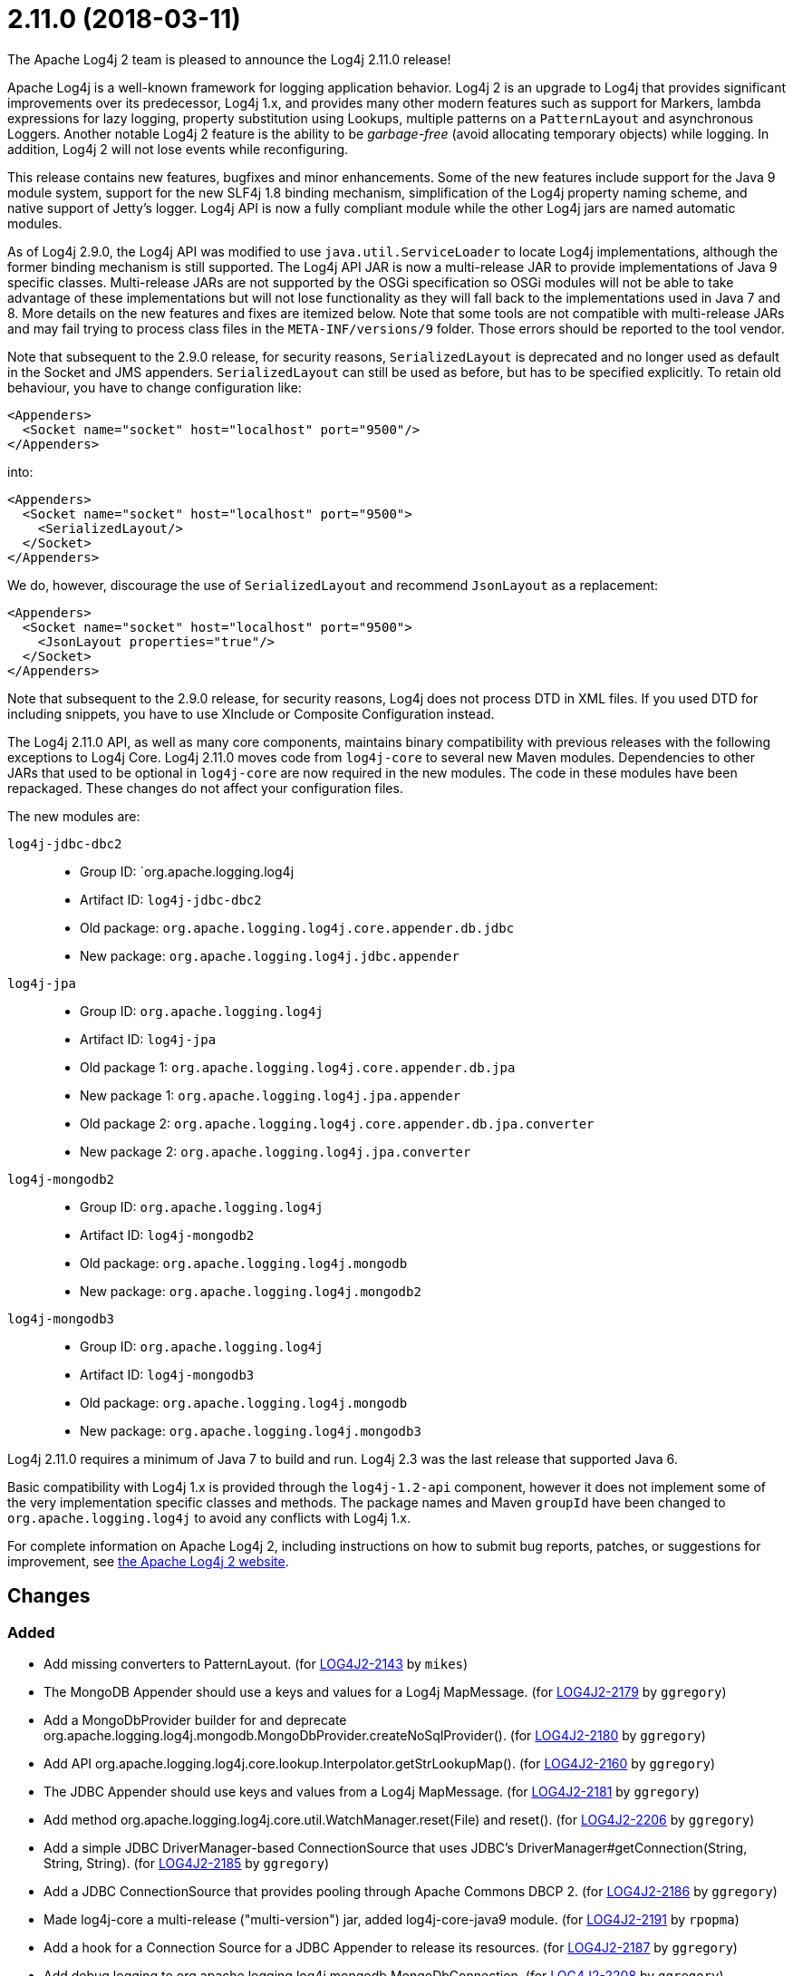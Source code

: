 ////
    Licensed to the Apache Software Foundation (ASF) under one or more
    contributor license agreements.  See the NOTICE file distributed with
    this work for additional information regarding copyright ownership.
    The ASF licenses this file to You under the Apache License, Version 2.0
    (the "License"); you may not use this file except in compliance with
    the License.  You may obtain a copy of the License at

         https://www.apache.org/licenses/LICENSE-2.0

    Unless required by applicable law or agreed to in writing, software
    distributed under the License is distributed on an "AS IS" BASIS,
    WITHOUT WARRANTIES OR CONDITIONS OF ANY KIND, either express or implied.
    See the License for the specific language governing permissions and
    limitations under the License.
////

////
*DO NOT EDIT THIS FILE!!*
This file is automatically generated from the release changelog directory!
////

= 2.11.0 (2018-03-11)

The Apache Log4j 2 team is pleased to announce the Log4j 2.11.0 release!

Apache Log4j is a well-known framework for logging application behavior.
Log4j 2 is an upgrade to Log4j that provides significant improvements over its predecessor, Log4j 1.x, and provides many other modern features such as support for Markers, lambda expressions for lazy logging, property substitution using Lookups, multiple patterns on a `PatternLayout` and asynchronous Loggers.
Another notable Log4j 2 feature is the ability to be _garbage-free_ (avoid allocating temporary objects) while logging.
In addition, Log4j 2 will not lose events while reconfiguring.

This release contains new features, bugfixes and minor enhancements.
Some of the new features include support for the Java 9 module system, support for the new SLF4j 1.8 binding mechanism, simplification of the Log4j property naming scheme, and native support of Jetty's logger.
Log4j API is now a fully compliant module while the other Log4j jars are named automatic modules.

As of Log4j 2.9.0, the Log4j API was modified to use `java.util.ServiceLoader` to locate Log4j implementations, although the former binding mechanism is still supported.
The Log4j API JAR is now a multi-release JAR to provide implementations of Java 9 specific classes.
Multi-release JARs are not supported by the OSGi specification so OSGi modules will not be able to take advantage of these implementations but will not lose functionality as they will fall back to the implementations used in Java 7 and 8.
More details on the new features and fixes are itemized below.
Note that some tools are not compatible with multi-release JARs and may fail trying to process class files in the `META-INF/versions/9` folder.
Those errors should be reported to the tool vendor.

Note that subsequent to the 2.9.0 release, for security reasons, `SerializedLayout` is deprecated and no longer used as default in the Socket and JMS appenders.
`SerializedLayout` can still be used as before, but has to be specified explicitly.
To retain old behaviour, you have to change configuration like:

[source,xml]
----
<Appenders>
  <Socket name="socket" host="localhost" port="9500"/>
</Appenders>
----

into:

[source,xml]
----
<Appenders>
  <Socket name="socket" host="localhost" port="9500">
    <SerializedLayout/>
  </Socket>
</Appenders>
----

We do, however, discourage the use of `SerializedLayout` and recommend `JsonLayout` as a replacement:

[source,xml]
----
<Appenders>
  <Socket name="socket" host="localhost" port="9500">
    <JsonLayout properties="true"/>
  </Socket>
</Appenders>
----

Note that subsequent to the 2.9.0 release, for security reasons, Log4j does not process DTD in XML files.
If you used DTD for including snippets, you have to use XInclude or Composite Configuration instead.

The Log4j 2.11.0 API, as well as many core components, maintains binary compatibility with previous releases with the following exceptions to Log4j Core.
Log4j 2.11.0 moves code from `log4j-core` to several new Maven modules.
Dependencies to other JARs that used to be optional in `log4j-core` are now required in the new modules.
The code in these modules have been repackaged.
These changes do not affect your configuration files.

The new modules are:

`log4j-jdbc-dbc2`::
* Group ID: `org.apache.logging.log4j
* Artifact ID: `log4j-jdbc-dbc2`
* Old package: `org.apache.logging.log4j.core.appender.db.jdbc`
* New package: `org.apache.logging.log4j.jdbc.appender`

`log4j-jpa`::
* Group ID: `org.apache.logging.log4j`
* Artifact ID: `log4j-jpa`
* Old package 1: `org.apache.logging.log4j.core.appender.db.jpa`
* New package 1: `org.apache.logging.log4j.jpa.appender`
* Old package 2: `org.apache.logging.log4j.core.appender.db.jpa.converter`
* New package 2: `org.apache.logging.log4j.jpa.converter`

`log4j-mongodb2`::
* Group ID: `org.apache.logging.log4j`
* Artifact ID: `log4j-mongodb2`
* Old package: `org.apache.logging.log4j.mongodb`
* New package: `org.apache.logging.log4j.mongodb2`

`log4j-mongodb3`::
* Group ID: `org.apache.logging.log4j`
* Artifact ID: `log4j-mongodb3`
* Old package: `org.apache.logging.log4j.mongodb`
* New package: `org.apache.logging.log4j.mongodb3`

Log4j 2.11.0 requires a minimum of Java 7 to build and run.
Log4j 2.3 was the last release that supported Java 6.

Basic compatibility with Log4j 1.x is provided through the `log4j-1.2-api` component, however it does
not implement some of the very implementation specific classes and methods.
The package names and Maven `groupId` have been changed to `org.apache.logging.log4j` to avoid any conflicts with Log4j 1.x.

For complete information on Apache Log4j 2, including instructions on how to submit bug reports, patches, or suggestions for improvement, see http://logging.apache.org/log4j/2.x/[the Apache Log4j 2 website].

== Changes

=== Added

* Add missing converters to PatternLayout. (for https://issues.apache.org/jira/browse/LOG4J2-2143[LOG4J2-2143] by `mikes`)
* The MongoDB Appender should use a keys and values for a Log4j MapMessage. (for https://issues.apache.org/jira/browse/LOG4J2-2179[LOG4J2-2179] by `ggregory`)
* Add a MongoDbProvider builder for and deprecate org.apache.logging.log4j.mongodb.MongoDbProvider.createNoSqlProvider(). (for https://issues.apache.org/jira/browse/LOG4J2-2180[LOG4J2-2180] by `ggregory`)
* Add API org.apache.logging.log4j.core.lookup.Interpolator.getStrLookupMap(). (for https://issues.apache.org/jira/browse/LOG4J2-2160[LOG4J2-2160] by `ggregory`)
* The JDBC Appender should use keys and values from a Log4j MapMessage. (for https://issues.apache.org/jira/browse/LOG4J2-2181[LOG4J2-2181] by `ggregory`)
* Add method org.apache.logging.log4j.core.util.WatchManager.reset(File) and reset(). (for https://issues.apache.org/jira/browse/LOG4J2-2206[LOG4J2-2206] by `ggregory`)
* Add a simple JDBC DriverManager-based ConnectionSource that uses JDBC's DriverManager#getConnection(String, String, String). (for https://issues.apache.org/jira/browse/LOG4J2-2185[LOG4J2-2185] by `ggregory`)
* Add a JDBC ConnectionSource that provides pooling through Apache Commons DBCP 2. (for https://issues.apache.org/jira/browse/LOG4J2-2186[LOG4J2-2186] by `ggregory`)
* Made log4j-core a multi-release ("multi-version") jar, added log4j-core-java9 module. (for https://issues.apache.org/jira/browse/LOG4J2-2191[LOG4J2-2191] by `rpopma`)
* Add a hook for a Connection Source for a JDBC Appender to release its resources. (for https://issues.apache.org/jira/browse/LOG4J2-2187[LOG4J2-2187] by `ggregory`)
* Add debug logging to org.apache.logging.log4j.mongodb.MongoDbConnection. (for https://issues.apache.org/jira/browse/LOG4J2-2208[LOG4J2-2208] by `ggregory`)
* Add org.apache.logging.log4j.core.util.WatchManager#unwatch(File). (for https://issues.apache.org/jira/browse/LOG4J2-2203[LOG4J2-2203] by `ggregory`)
* Added support for precise (micro and nanosecond) timestamps when running on Java 9. A limited number of precise %d date formats are supported with PatternLayout. POTENTIAL BREAKING CHANGE: The XML, JSON and YAML formats have changed: they no longer have the "timeMillis" attribute and instead have an "Instant" element with "epochSecond" and "nanoOfSecond" attributes. (for https://issues.apache.org/jira/browse/LOG4J2-1883[LOG4J2-1883] by `rpopma`, Anthony Maire)
* Output JSON object for ObjectMessage in JsonLayout. (for https://issues.apache.org/jira/browse/LOG4J2-2190[LOG4J2-2190] by `mikes`, Franz Wong)
* Add API to enable iterating over message parameters without creating temporary objects. (for https://issues.apache.org/jira/browse/LOG4J2-2253[LOG4J2-2253] by `rpopma`, Carter Kozak)

=== Changed

* Update Jackson from 2.9.2 to 2.9.3. (for https://issues.apache.org/jira/browse/LOG4J2-2165[LOG4J2-2165] by `ggregory`)
* Update ZeroMQ's jeromq from 0.4.2 to 0.4.3. (for https://issues.apache.org/jira/browse/LOG4J2-2132[LOG4J2-2132] by `ggregory`)
* Update version of maven bundle plugin to 3.4.0. Convert bundle plugin error to a warning. (for https://issues.apache.org/jira/browse/LOG4J2-2146[LOG4J2-2146] by `rgoers`)
* Require Java 9 to compile the log4j-perf module to allow benchmarking with Java 9 APIs. (for https://issues.apache.org/jira/browse/LOG4J2-2194[LOG4J2-2194] by `rpopma`)
* org.apache.logging.log4j.core.util.WatchManager.getWatchers() should pre-allocate its new Map. (for https://issues.apache.org/jira/browse/LOG4J2-2204[LOG4J2-2204] by `ggregory`)
* Update JMH to version 1.19 from 1.1.1. (for https://issues.apache.org/jira/browse/LOG4J2-2193[LOG4J2-2193] by `rpopma`)
* Rename existing MongoDb plugin and related artifacts from MongoDb to MongoDb2. (for https://issues.apache.org/jira/browse/LOG4J2-2209[LOG4J2-2209] by `ggregory`)
* Update MongoDB driver from 3.0.4 to 3.6.1. (for https://issues.apache.org/jira/browse/LOG4J2-2184[LOG4J2-2184] by `ggregory`)
* Update MongoDB dependencies from classic to modern. (for https://issues.apache.org/jira/browse/LOG4J2-2198[LOG4J2-2198] by `ggregory`)
* The internal status logger timestamp format is now configurable with system property `log4j2.StatusLogger.DateFormat`. (for https://issues.apache.org/jira/browse/LOG4J2-2250[LOG4J2-2250] by `rpopma`)
* Update MongoDB 3 module from driver 3.6.1 to 3.6.3. (for https://issues.apache.org/jira/browse/LOG4J2-2259[LOG4J2-2259] by `ggregory`)
* Update JAnsi from 1.16 to 1.17. (for https://issues.apache.org/jira/browse/LOG4J2-2264[LOG4J2-2264] by `ggregory`)
* Removed unnecessary dependency on jcommander since Log4j uses embedded picocli since 2.9. (for https://issues.apache.org/jira/browse/LOG4J2-2236[LOG4J2-2236] by `rpopma`)
* Reduce compiler warnings in log4j-api. (for https://issues.apache.org/jira/browse/LOG4J2-2215[LOG4J2-2215] by `rpopma`)
* [SMTP] Update javax.mail from 1.6.0 to 1.6.1. (for https://issues.apache.org/jira/browse/LOG4J2-2260[LOG4J2-2260] by `ggregory`)
* NullPointerException at org.apache.logging.log4j.util.Activator.loadProvider(Activator.java:81) in log4j 2.10.0. (for https://issues.apache.org/jira/browse/LOG4J2-2182[LOG4J2-2182] by `ggregory`, Gary Gregoryliwenxian2017)
* Removed unnecessary threadlocal StringBuilder field from MdcPatternConverter. (for https://issues.apache.org/jira/browse/LOG4J2-2127[LOG4J2-2127] by `rpopma`, Carter Kozak)
* Unnecessary contention in DefaultThreadContextMap. (for https://issues.apache.org/jira/browse/LOG4J2-2214[LOG4J2-2214] by `ggregory`, Gary GregoryDaniel Feist)
* Update Jackson from 2.9.3 to 2.9.4. (for https://issues.apache.org/jira/browse/LOG4J2-2229[LOG4J2-2229] by `ggregory`, Gary Gregory)
* Unnecessary contention in GarbageFreeSortedArrayThreadContextMap. (for https://issues.apache.org/jira/browse/LOG4J2-2213[LOG4J2-2213] by `ggregory`, Gary GregoryDaniel Feist)
* New module log4j-mongodb3: Remove use of deprecated MongoDB APIs and code to the Java driver version 3 API. (for https://issues.apache.org/jira/browse/LOG4J2-2205[LOG4J2-2205] by `ggregory`, Gary Gregory)
* MarkerFilter onMismatch invalid attribute in .properties. (for https://issues.apache.org/jira/browse/LOG4J2-2202[LOG4J2-2202] by `ggregory`, Gary GregoryKilian)
* Split off JPA support into a new module log4j-jpa. (for https://issues.apache.org/jira/browse/LOG4J2-2188[LOG4J2-2188] by `ggregory`, Gary Gregory)
* Configuration builder classes should look for "onMismatch", not "onMisMatch". (for https://issues.apache.org/jira/browse/LOG4J2-2219[LOG4J2-2219] by `ggregory`, Gary GregoryKilian)
* Fix error log message for Script which says ScriptFile instead. (for https://issues.apache.org/jira/browse/LOG4J2-2210[LOG4J2-2210] by `ggregory`, Björn Kautler)
* Update Apache Commons Compress from 1.15 to 1.16.1. (for https://issues.apache.org/jira/browse/LOG4J2-2245[LOG4J2-2245] by `ggregory`, Gary Gregory)
* Unnecessary contention in CopyOnWriteSortedArrayThreadContextMap. (for https://issues.apache.org/jira/browse/LOG4J2-2212[LOG4J2-2212] by `ggregory`, Gary GregoryDaniel Feist)
* Document default property value support. (for https://issues.apache.org/jira/browse/LOG4J2-2197[LOG4J2-2197] by `ggregory`, Fabrice Daugan)
* Cannot see or copy all of certain JAnsi exception messages on Windows due to NUL characters. (for https://issues.apache.org/jira/browse/LOG4J2-2243[LOG4J2-2243] by `ggregory`, Gary Gregory)
* Reusable LogEvents now pass the original format string to downstream components like layouts and filters. (for https://issues.apache.org/jira/browse/LOG4J2-2252[LOG4J2-2252] by `rpopma`, Carter Kozak)
* Documentation fix in manual page for custom configurations. (for https://issues.apache.org/jira/browse/LOG4J2-2273[LOG4J2-2273] by `rpopma`, Bruno P. Kinoshita)

=== Fixed

* Revert OSGi API version to 4.3.1. (for https://issues.apache.org/jira/browse/LOG4J2-1976[LOG4J2-1976] by `rgoers`)
* Allow SortedArrayStringMap to be filtered upon deserialization. Fix build error in Java 9 when
        compiling log4j-core test classes. (for https://issues.apache.org/jira/browse/LOG4J2-2163[LOG4J2-2163] by `rgoers`)
* LoaderUtil was not looping properly over class loaders. (for https://issues.apache.org/jira/browse/LOG4J2-2104[LOG4J2-2104] by `rgoers`)
* NullPointerException would occur when header was provided to a Layout on RollingRandingAccessFileAppender
        with DirectWriteRolloverStrategy. (for https://issues.apache.org/jira/browse/LOG4J2-2247[LOG4J2-2247] by `rgoers`)
* Incorrect automatics module name header was being included in manifests. (for https://issues.apache.org/jira/browse/LOG4J2-2254[LOG4J2-2254] by `rgoers`)
* Move module-info.class to META-INF/versions/9 directory. (for https://issues.apache.org/jira/browse/LOG4J2-2271[LOG4J2-2271] by `rgoers`)
* Avoid null attribute values in DefaultConfigurationBuilder. (for https://issues.apache.org/jira/browse/LOG4J2-2002[LOG4J2-2002] by `mikes`, Paul Burrowes)
* Fix typo in Property Substitution docs. (for https://issues.apache.org/jira/browse/LOG4J2-2175[LOG4J2-2175] by `mikes`, Behrang Saeedzadeh)
* Log4j2 throws NoClassDefFoundError in Java 9 in java.util.ServiceLoader. (for https://issues.apache.org/jira/browse/LOG4J2-2129[LOG4J2-2129] by `rgoers`, Blazej Bucko)
* Don't create exit message in traceExit(R) when logging is disabled. (for https://issues.apache.org/jira/browse/LOG4J2-2157[LOG4J2-2157] by `ggregory`, Malte Skoruppa)
* Removed compile-time dependency on Java Management APIs from Log4J API module to improve compatibility with Android Platform which does not support JMX extensions. (for https://issues.apache.org/jira/browse/LOG4J2-2126[LOG4J2-2126] by `rpopma`, Oleg Kalnichevski)
* Fixed bug where ThreadContext map was cleared, resulting in entries being only available for one log event. (for https://issues.apache.org/jira/browse/LOG4J2-2158[LOG4J2-2158] by `rpopma`, Björn Kautler)
* DefaultMergeStrategy did not merge filters on loggers correctly. (for https://issues.apache.org/jira/browse/LOG4J2-2123[LOG4J2-2123] by `rgoers`, Jacob Tolar)
* Strings::join, when called with [null] returns "null" instead of EMPTY. (for https://issues.apache.org/jira/browse/LOG4J2-2270[LOG4J2-2270] by `ggregory`, Cyril Martin)
* ConcurrentModificationException from org.apache.logging.log4j.status.StatusLogger.<clinit>(StatusLogger.java:71). (for https://issues.apache.org/jira/browse/LOG4J2-2276[LOG4J2-2276] by `ggregory`, Sean Baxter)
* Allow EnvironmentPropertySource to run with a SecurityManager that rejects environment variable access. (for https://issues.apache.org/jira/browse/LOG4J2-2274[LOG4J2-2274] by `ggregory`, Sebastien Lannez)
* Allow SystemPropertiesPropertySource to run with a SecurityManager that rejects system property access. (for https://issues.apache.org/jira/browse/LOG4J2-2279[LOG4J2-2279] by `ggregory`, Gary Gregory)
